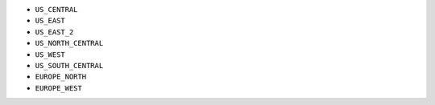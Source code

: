 - ``US_CENTRAL``
- ``US_EAST``
- ``US_EAST_2``
- ``US_NORTH_CENTRAL``
- ``US_WEST``
- ``US_SOUTH_CENTRAL``
- ``EUROPE_NORTH``
- ``EUROPE_WEST``